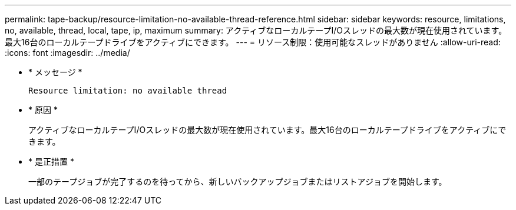 ---
permalink: tape-backup/resource-limitation-no-available-thread-reference.html 
sidebar: sidebar 
keywords: resource, limitations, no, available, thread, local, tape, ip, maximum 
summary: アクティブなローカルテープI/Oスレッドの最大数が現在使用されています。最大16台のローカルテープドライブをアクティブにできます。 
---
= リソース制限：使用可能なスレッドがありません
:allow-uri-read: 
:icons: font
:imagesdir: ../media/


[role="lead"]
* * メッセージ *
+
`Resource limitation: no available thread`

* * 原因 *
+
アクティブなローカルテープI/Oスレッドの最大数が現在使用されています。最大16台のローカルテープドライブをアクティブにできます。

* * 是正措置 *
+
一部のテープジョブが完了するのを待ってから、新しいバックアップジョブまたはリストアジョブを開始します。


